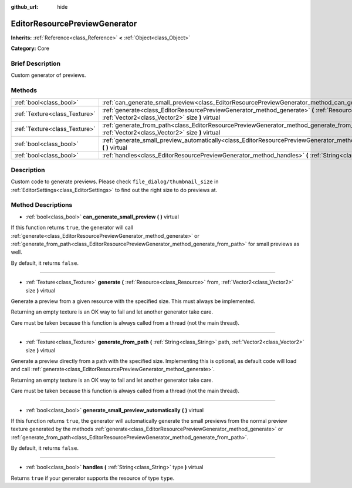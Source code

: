 :github_url: hide

.. Generated automatically by doc/tools/makerst.py in Godot's source tree.
.. DO NOT EDIT THIS FILE, but the EditorResourcePreviewGenerator.xml source instead.
.. The source is found in doc/classes or modules/<name>/doc_classes.

.. _class_EditorResourcePreviewGenerator:

EditorResourcePreviewGenerator
==============================

**Inherits:** :ref:`Reference<class_Reference>` **<** :ref:`Object<class_Object>`

**Category:** Core

Brief Description
-----------------

Custom generator of previews.

Methods
-------

+-------------------------------+------------------------------------------------------------------------------------------------------------------------------------------------------------------------------------+
| :ref:`bool<class_bool>`       | :ref:`can_generate_small_preview<class_EditorResourcePreviewGenerator_method_can_generate_small_preview>` **(** **)** virtual                                                      |
+-------------------------------+------------------------------------------------------------------------------------------------------------------------------------------------------------------------------------+
| :ref:`Texture<class_Texture>` | :ref:`generate<class_EditorResourcePreviewGenerator_method_generate>` **(** :ref:`Resource<class_Resource>` from, :ref:`Vector2<class_Vector2>` size **)** virtual                 |
+-------------------------------+------------------------------------------------------------------------------------------------------------------------------------------------------------------------------------+
| :ref:`Texture<class_Texture>` | :ref:`generate_from_path<class_EditorResourcePreviewGenerator_method_generate_from_path>` **(** :ref:`String<class_String>` path, :ref:`Vector2<class_Vector2>` size **)** virtual |
+-------------------------------+------------------------------------------------------------------------------------------------------------------------------------------------------------------------------------+
| :ref:`bool<class_bool>`       | :ref:`generate_small_preview_automatically<class_EditorResourcePreviewGenerator_method_generate_small_preview_automatically>` **(** **)** virtual                                  |
+-------------------------------+------------------------------------------------------------------------------------------------------------------------------------------------------------------------------------+
| :ref:`bool<class_bool>`       | :ref:`handles<class_EditorResourcePreviewGenerator_method_handles>` **(** :ref:`String<class_String>` type **)** virtual                                                           |
+-------------------------------+------------------------------------------------------------------------------------------------------------------------------------------------------------------------------------+

Description
-----------

Custom code to generate previews. Please check ``file_dialog/thumbnail_size`` in :ref:`EditorSettings<class_EditorSettings>` to find out the right size to do previews at.

Method Descriptions
-------------------

.. _class_EditorResourcePreviewGenerator_method_can_generate_small_preview:

- :ref:`bool<class_bool>` **can_generate_small_preview** **(** **)** virtual

If this function returns ``true``, the generator will call :ref:`generate<class_EditorResourcePreviewGenerator_method_generate>` or :ref:`generate_from_path<class_EditorResourcePreviewGenerator_method_generate_from_path>` for small previews as well.

By default, it returns ``false``.

----

.. _class_EditorResourcePreviewGenerator_method_generate:

- :ref:`Texture<class_Texture>` **generate** **(** :ref:`Resource<class_Resource>` from, :ref:`Vector2<class_Vector2>` size **)** virtual

Generate a preview from a given resource with the specified size. This must always be implemented.

Returning an empty texture is an OK way to fail and let another generator take care.

Care must be taken because this function is always called from a thread (not the main thread).

----

.. _class_EditorResourcePreviewGenerator_method_generate_from_path:

- :ref:`Texture<class_Texture>` **generate_from_path** **(** :ref:`String<class_String>` path, :ref:`Vector2<class_Vector2>` size **)** virtual

Generate a preview directly from a path with the specified size. Implementing this is optional, as default code will load and call :ref:`generate<class_EditorResourcePreviewGenerator_method_generate>`.

Returning an empty texture is an OK way to fail and let another generator take care.

Care must be taken because this function is always called from a thread (not the main thread).

----

.. _class_EditorResourcePreviewGenerator_method_generate_small_preview_automatically:

- :ref:`bool<class_bool>` **generate_small_preview_automatically** **(** **)** virtual

If this function returns ``true``, the generator will automatically generate the small previews from the normal preview texture generated by the methods :ref:`generate<class_EditorResourcePreviewGenerator_method_generate>` or :ref:`generate_from_path<class_EditorResourcePreviewGenerator_method_generate_from_path>`.

By default, it returns ``false``.

----

.. _class_EditorResourcePreviewGenerator_method_handles:

- :ref:`bool<class_bool>` **handles** **(** :ref:`String<class_String>` type **)** virtual

Returns ``true`` if your generator supports the resource of type ``type``.


